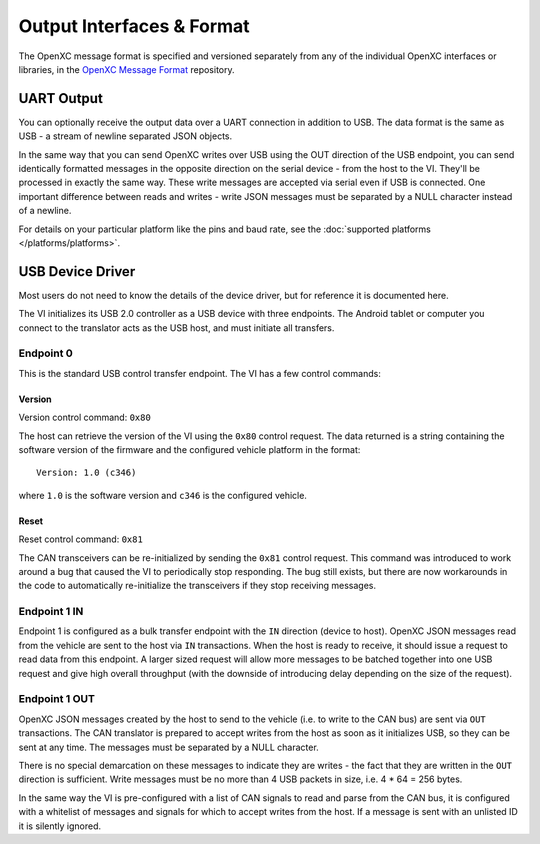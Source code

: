 ===========================
Output Interfaces & Format
===========================

The OpenXC message format is specified and versioned separately from any of the
individual OpenXC interfaces or libraries, in the `OpenXC Message Format
<https://github.com/openxc/openxc-message-format>`_ repository.

UART Output
==============

You can optionally receive the output data over a UART connection in
addition to USB. The data format is the same as USB - a stream of newline
separated JSON objects.

In the same way that you can send OpenXC writes over USB using the OUT direction
of the USB endpoint, you can send identically formatted messages in the opposite
direction on the serial device - from the host to the VI. They'll be processed
in exactly the same way. These write messages are accepted via serial even if
USB is connected. One important difference between reads and writes - write JSON
messages must be separated by a NULL character instead of a newline.

For details on your particular platform like the pins and baud rate, see the
:doc:`supported platforms </platforms/platforms>`.

USB Device Driver
=================

Most users do not need to know the details of the device driver, but for
reference it is documented here.

The VI initializes its USB 2.0 controller as a USB device with three
endpoints. The Android tablet or computer you connect to the translator acts as
the USB host, and must initiate all transfers.

Endpoint 0
----------

This is the standard USB control transfer endpoint. The VI has a few control
commands:

Version
```````

Version control command: ``0x80``

The host can retrieve the version of the VI using the ``0x80`` control request.
The data returned is a string containing the software version of the firmware
and the configured vehicle platform in the format:

::

    Version: 1.0 (c346)

where ``1.0`` is the software version and ``c346`` is the configured
vehicle.

Reset
`````

Reset control command: ``0x81``

The CAN transceivers can be re-initialized by sending the ``0x81`` control
request. This command was introduced to work around a bug that caused the VI to
periodically stop responding. The bug still exists, but there are now
workarounds in the code to automatically re-initialize the transceivers if they
stop receiving messages.

Endpoint 1 IN
-------------

Endpoint 1 is configured as a bulk transfer endpoint with the ``IN``
direction (device to host). OpenXC JSON messages read from the vehicle
are sent to the host via ``IN`` transactions. When the host is ready to
receive, it should issue a request to read data from this endpoint. A
larger sized request will allow more messages to be batched together
into one USB request and give high overall throughput (with the downside
of introducing delay depending on the size of the request).

Endpoint 1 OUT
--------------

OpenXC JSON messages created by the host to send to the vehicle (i.e. to
write to the CAN bus) are sent via ``OUT`` transactions. The CAN
translator is prepared to accept writes from the host as soon as it
initializes USB, so they can be sent at any time. The messages must be separated
by a NULL character.

There is no special demarcation on these messages to indicate they are writes -
the fact that they are written in the ``OUT`` direction is sufficient. Write
messages must be no more than 4 USB packets in size, i.e. 4 \* 64 = 256 bytes.

In the same way the VI is pre-configured with a list of CAN signals to read and
parse from the CAN bus, it is configured with a whitelist of messages and
signals for which to accept writes from the host. If a message is sent with an
unlisted ID it is silently ignored.
